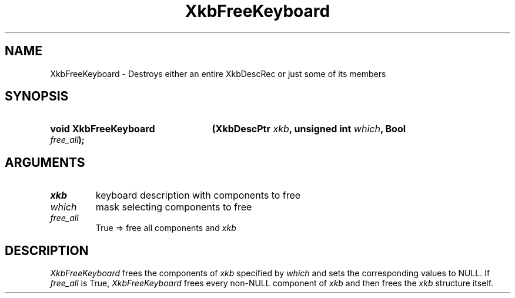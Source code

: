 .\" Copyright (c) 1999 - Sun Microsystems, Inc.
.\" All rights reserved.
.\" 
.\" Permission is hereby granted, free of charge, to any person obtaining a
.\" copy of this software and associated documentation files (the
.\" "Software"), to deal in the Software without restriction, including
.\" without limitation the rights to use, copy, modify, merge, publish,
.\" distribute, and/or sell copies of the Software, and to permit persons
.\" to whom the Software is furnished to do so, provided that the above
.\" copyright notice(s) and this permission notice appear in all copies of
.\" the Software and that both the above copyright notice(s) and this
.\" permission notice appear in supporting documentation.
.\" 
.\" THE SOFTWARE IS PROVIDED "AS IS", WITHOUT WARRANTY OF ANY KIND, EXPRESS
.\" OR IMPLIED, INCLUDING BUT NOT LIMITED TO THE WARRANTIES OF
.\" MERCHANTABILITY, FITNESS FOR A PARTICULAR PURPOSE AND NONINFRINGEMENT
.\" OF THIRD PARTY RIGHTS. IN NO EVENT SHALL THE COPYRIGHT HOLDER OR
.\" HOLDERS INCLUDED IN THIS NOTICE BE LIABLE FOR ANY CLAIM, OR ANY SPECIAL
.\" INDIRECT OR CONSEQUENTIAL DAMAGES, OR ANY DAMAGES WHATSOEVER RESULTING
.\" FROM LOSS OF USE, DATA OR PROFITS, WHETHER IN AN ACTION OF CONTRACT,
.\" NEGLIGENCE OR OTHER TORTIOUS ACTION, ARISING OUT OF OR IN CONNECTION
.\" WITH THE USE OR PERFORMANCE OF THIS SOFTWARE.
.\" 
.\" Except as contained in this notice, the name of a copyright holder
.\" shall not be used in advertising or otherwise to promote the sale, use
.\" or other dealings in this Software without prior written authorization
.\" of the copyright holder.
.\"
.TH XkbFreeKeyboard 3 "libX11 1.3.2" "X Version 11" "XKB FUNCTIONS"
.SH NAME
XkbFreeKeyboard \-  Destroys either an entire XkbDescRec or just some of its 
members
.SH SYNOPSIS
.HP
.B void XkbFreeKeyboard
.BI "(\^XkbDescPtr " "xkb" "\^,"
.BI "unsigned int " "which" "\^,"
.BI "Bool " "free_all" "\^);"
.if n .ti +5n
.if t .ti +.5i
.SH ARGUMENTS
.TP
.I xkb
keyboard description with components to free 
.TP
.I which
mask selecting components to free
.TP
.I free_all
True => free all components and 
.I xkb
.SH DESCRIPTION
.LP
.I XkbFreeKeyboard 
frees the components of 
.I xkb 
specified by 
.I which 
and sets the corresponding values to NULL. If 
.I
free_all 
is True, 
.I XkbFreeKeyboard 
frees every non-NULL component of 
.I xkb 
and then frees the 
.I xkb 
structure itself.


